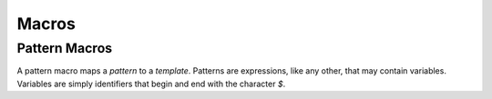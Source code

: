 ******
Macros
******

Pattern Macros
==============

A pattern macro maps a *pattern* to a *template*. Patterns are expressions, like
any other, that may contain variables. Variables are simply identifiers that
begin and end with the character `$`.
